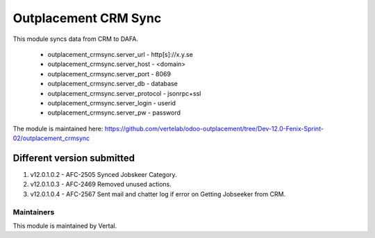 =====================
Outplacement CRM Sync
=====================

This module syncs data from CRM to DAFA.

        * outplacement_crmsync.server_url  - http[s]://x.y.se
        * outplacement_crmsync.server_host - <domain>
        * outplacement_crmsync.server_port - 8069
        * outplacement_crmsync.server_db - database
        * outplacement_crmsync.server_protocol - jsonrpc+ssl
        * outplacement_crmsync.server_login - userid
        * outplacement_crmsync.server_pw - password

The module is maintained here: https://github.com/vertelab/odoo-outplacement/tree/Dev-12.0-Fenix-Sprint-02/outplacement_crmsync

Different version submitted
===========================

1. v12.0.1.0.2 - AFC-2505 Synced Jobskeer Category.
2. v12.0.1.0.3 - AFC-2469 Removed unused actions.
3. v12.0.1.0.4 - AFC-2567 Sent mail and chatter log if error on Getting Jobseeker from CRM.

Maintainers
~~~~~~~~~~~

This module is maintained by Vertal.